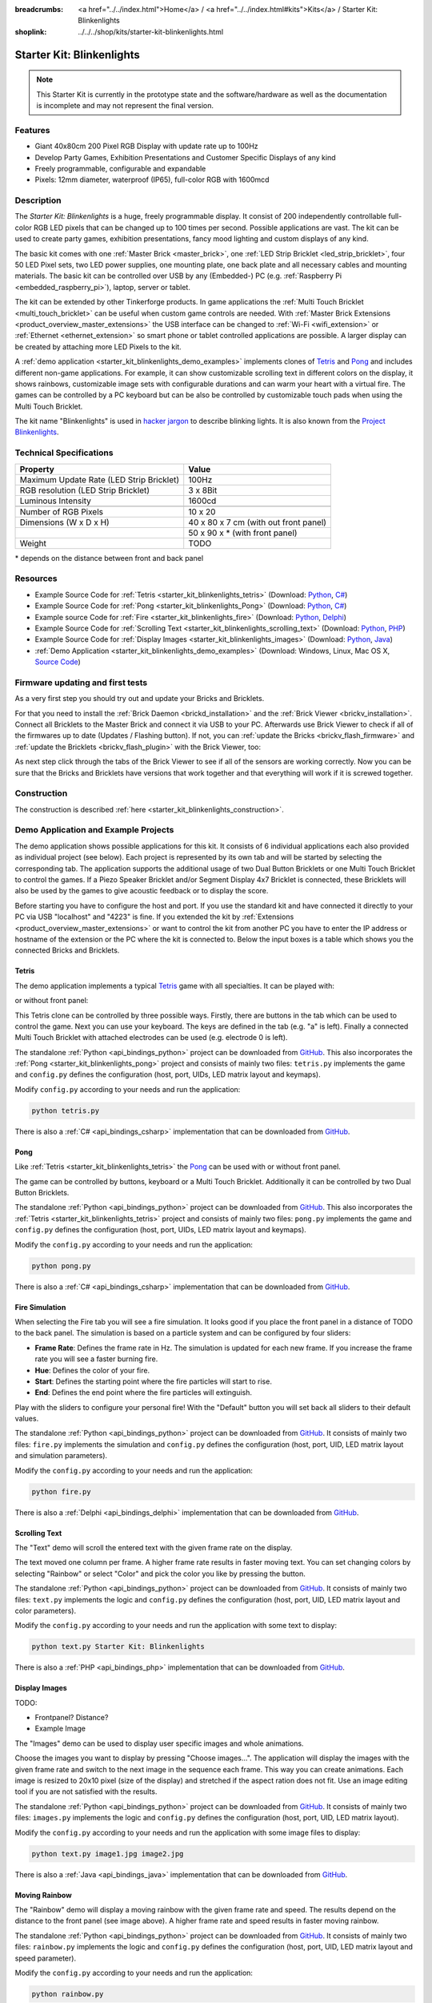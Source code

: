 
:breadcrumbs: <a href="../../index.html">Home</a> / <a href="../../index.html#kits">Kits</a> / Starter Kit: Blinkenlights
:shoplink: ../../../shop/kits/starter-kit-blinkenlights.html


.. _starter_kit_blinkenlights:

Starter Kit: Blinkenlights
==========================

.. note::
 This Starter Kit is currently in the prototype state and the software/hardware
 as well as the documentation is incomplete and may not represent the final
 version.

.. raw:: html

	{% from "macros.html" import tfdocstart, tfdocimg, tfdocend %}
	{{
	    tfdocstart("Kits/kit_blinkenlights_fire_350.jpg",
	               "Kits/kit_blinkenlights_fire_800.jpg",
	               "Blinkenlights: Fire Simulation")
	}}
	{{
	    tfdocstart("Kits/kit_blinkenlights_fire_daylight_350.jpg",
	               "Kits/kit_blinkenlights_fire_daylight_800.jpg",
	               "Blinkenlights: Fire Simulation in Daylight")
	}}
	{{
	    tfdocstart("Kits/kit_blinkenlights_on_wall_350.jpg",
	               "Kits/kit_blinkenlights_on_wall_800.jpg",
	               "Blinkenlights: On Wall")
	}}
	{{
	    tfdocstart("Kits/kit_blinkenlights_pong_350.jpg",
	               "Kits/kit_blinkenlights_pong_800.jpg",
	               "Blinkenlights: Pong")
	}}
	{{
	    tfdocstart("Kits/kit_blinkenlights_pong_daylight_350.jpg",
	               "Kits/kit_blinkenlights_pong_daylight_800.jpg",
	               "Blinkenlights: Fire Pong in Daylight")
	}}
	{{
	    tfdocstart("Kits/kit_blinkenlights_tetris_350.jpg",
	               "Kits/kit_blinkenlights_tetris_800.jpg",
	               "Blinkenlights: Tetris")
	}}
	{{
	    tfdocstart("Kits/kit_blinkenlights_text_daylight_350.jpg",
	               "Kits/kit_blinkenlights_text_daylight_800.jpg",
	               "Blinkenlights: Text Display")
	}}
	{{
	    tfdocstart("Kits/kit_blinkenlights_rainbow_near_far_dark_350.jpg",
	               "Kits/kit_blinkenlights_rainbow_near_far_dark_800.jpg",
	               "Blinkenlights: Rainbow with different Front Panel Distances")
	}}
	{{ tfdocend() }}

Features
--------

* Giant 40x80cm 200 Pixel RGB Display with update rate up to 100Hz
* Develop Party Games, Exhibition Presentations and Customer Specific Displays
  of any kind
* Freely programmable, configurable and expandable
* Pixels: 12mm diameter, waterproof (IP65), full-color RGB  with 1600mcd


Description
-----------

The *Starter Kit: Blinkenlights* is a huge, freely programmable display.
It consist of 200 independently controllable full-color RGB LED pixels that can
be changed up to 100 times per second. Possible applications are vast. The
kit can be used to create party games, exhibition presentations, fancy mood
lighting and custom displays of any kind.

The basic kit comes with one :ref:`Master Brick <master_brick>`, one :ref:`LED Strip
Bricklet <led_strip_bricklet>`, four 50 LED Pixel sets, two LED power supplies,
one mounting plate, one back plate and all necessary cables and mounting
materials. The basic kit can be controlled over USB by any (Embedded-) PC (e.g.
:ref:`Raspberry Pi <embedded_raspberry_pi>`), laptop, server or tablet.

The kit can be extended by other Tinkerforge products.
In game applications the :ref:`Multi Touch Bricklet <multi_touch_bricklet>`
can be useful when custom game controls are needed. With
:ref:`Master Brick Extensions <product_overview_master_extensions>` the USB
interface can be changed to :ref:`Wi-Fi <wifi_extension>` or
:ref:`Ethernet <ethernet_extension>` so smart phone or tablet
controlled applications are possible. A larger display can be created by
attaching more LED Pixels to the kit.

A :ref:`demo application <starter_kit_blinkenlights_demo_examples>` implements
clones of `Tetris <http://en.wikipedia.org/wiki/Tetris>`__ and
`Pong <http://en.wikipedia.org/wiki/Pong>`__ and includes different non-game
applications. For example, it can show customizable scrolling text in
different colors on the display, it shows rainbows, customizable image sets with
configurable durations and can warm your heart with a virtual fire.
The games can be controlled by a PC keyboard but can be also be controlled
by customizable touch pads when using the Multi Touch Bricklet.

The kit name "Blinkenlights" is used in
`hacker jargon <http://en.wikipedia.org/wiki/Blinkenlights>`__
to describe blinking lights. It is also known from the
`Project Blinkenlights <http://en.wikipedia.org/wiki/Project_Blinkenlights>`__.

Technical Specifications
------------------------

========================================  ============================================================
Property                                  Value
========================================  ============================================================
Maximum Update Rate (LED Strip Bricklet)  100Hz
RGB resolution (LED Strip Bricklet)       3 x 8Bit
Luminous Intensity                        1600cd
----------------------------------------  ------------------------------------------------------------
----------------------------------------  ------------------------------------------------------------
Number of RGB Pixels                      10 x 20
Dimensions (W x D x H)                    40 x 80 x 7 cm (with out front panel)
\                                         50 x 90 x * (with front panel)
Weight                                    TODO
========================================  ============================================================

\* depends on the distance between front and back panel

.. _starter_kit_blinkenlights_resources:

Resources
---------

* Example Source Code for :ref:`Tetris <starter_kit_blinkenlights_tetris>` (Download: `Python <https://github.com/Tinkerforge/blinkenlights/tree/master/games/python>`__, `C# <https://github.com/Tinkerforge/blinkenlights/tree/master/games/csharp>`__)
* Example Source Code for :ref:`Pong <starter_kit_blinkenlights_Pong>` (Download: `Python <https://github.com/Tinkerforge/blinkenlights/tree/master/games/python>`__, `C# <https://github.com/Tinkerforge/blinkenlights/tree/master/games/csharp>`__)
* Example source Code for :ref:`Fire <starter_kit_blinkenlights_fire>` (Download: `Python <https://github.com/Tinkerforge/blinkenlights/tree/master/fire/python>`__, `Delphi <https://github.com/Tinkerforge/blinkenlights/tree/master/fire/delphi>`__)
* Example Source Code for :ref:`Scrolling Text <starter_kit_blinkenlights_scrolling_text>` (Download: `Python <https://github.com/Tinkerforge/blinkenlights/tree/master/text/python>`__, `PHP <https://github.com/Tinkerforge/blinkenlights/tree/master/text/php>`__)
* Example Source Code for :ref:`Display Images <starter_kit_blinkenlights_images>` (Download: `Python <https://github.com/Tinkerforge/blinkenlights/tree/master/images/python>`__, `Java <https://github.com/Tinkerforge/blinkenlights/tree/master/images/java>`__)
* :ref:`Demo Application <starter_kit_blinkenlights_demo_examples>` (Download: Windows, Linux, Mac OS X, `Source Code <https://github.com/Tinkerforge/blinkenlights/tree/master/demo>`__)


Firmware updating and first tests
---------------------------------

As a very first step you should try out and update your Bricks and Bricklets.

For that you need to install the :ref:`Brick Daemon <brickd_installation>` and
the :ref:`Brick Viewer <brickv_installation>`. Connect all Bricklets to the Master
Brick and connect it via USB to your PC. Afterwards use Brick Viewer to check
if all of the firmwares up to date (Updates / Flashing button). If not, you can
:ref:`update the Bricks <brickv_flash_firmware>` and
:ref:`update the Bricklets <brickv_flash_plugin>` with the Brick
Viewer, too:

.. image:: /Images/Kits/kit_blinkenlights_update_350.jpg
   :scale: 100 %
   :alt: Blinkenlights update in Brick Viewer
   :align: center
   :target: ../../_images/Kits/kit_blinkenlights_update.jpg

As next step click through the tabs of the Brick Viewer
to see if all of the sensors are working correctly. Now you can be sure that
the Bricks and Bricklets have versions that work together and that
everything will work if it is screwed together.


Construction
------------

.. image:: /Images/Kits/kit_blinkenlights_build_step9_350.jpg
   :scale: 100 %
   :alt: Blinkenlights Kit Construction Step with 40cm Cable
   :align: center
   :target: ../../_images/Kits/kit_blinkenlights_build_step9_1200.jpg

The construction is described 
:ref:`here <starter_kit_blinkenlights_construction>`.

.. _starter_kit_blinkenlights_demo_examples:

Demo Application and Example Projects
-------------------------------------

.. image:: /Images/Kits/blinkenlights_demo_setup_350.jpg
   :scale: 100 %
   :alt: Blinkenlights Demo Application Screenshot: Setup
   :align: center
   :target: ../../_images/Kits/blinkenlights_demo_setup.jpg

The demo application shows possible applications for this kit. It
consists of 6 individual applications each also provided as individual project
(see below). Each project is represented by its own tab and will be
started by selecting the corresponding tab. The application supports the
additional usage of two Dual Button Bricklets or one Multi Touch Bricklet
to control the games. If a Piezo Speaker Bricklet and/or Segment Display 4x7
Bricklet is connected, these Bricklets will also be used by the games to give
acoustic feedback or to display the score.

Before starting you have to configure the host and port. If you use the standard
kit and have connected it directly to your PC via USB "localhost" and "4223" is
fine. If you extended the kit by
:ref:`Extensions <product_overview_master_extensions>` or
want to control the kit from another PC you have to enter the IP address or
hostname of the extension or the PC where the kit is connected to. Below the
input boxes is a table which shows you the connected Bricks and Bricklets.


.. _starter_kit_blinkenlights_tetris:

Tetris
^^^^^^
The demo application implements a typical
`Tetris <http://en.wikipedia.org/wiki/Tetris>`__ game with all specialties.
It can be played with:

.. image:: /Images/Kits/kit_blinkenlights_tetris_350.jpg
   :scale: 100 %
   :alt: Blinkenlights Kit Tetris
   :align: center
   :target: ../../_images/Kits/kit_blinkenlights_tetris_1200.jpg

or without front panel:

.. image:: /Images/Kits/kit_blinkenlights_tetris_wo_frontpanel_350.jpg
   :scale: 100 %
   :alt: Blinkenlights Kit Tetris
   :align: center
   :target: ../../_images/Kits/kit_blinkenlights_tetris_wo_frontpanel_1200.jpg

This Tetris clone can be controlled by three possible ways. Firstly, there
are buttons in the tab which can be used to control the game. Next you can use
your keyboard. The keys are defined in the tab (e.g. "a" is left). Finally a
connected Multi Touch Bricklet with attached electrodes can be used (e.g.
electrode 0 is left).

.. image:: /Images/Kits/blinkenlights_demo_tetris_350.jpg
   :scale: 100 %
   :alt: Blinkenlights Demo Application Screenshot: Tetris
   :align: center
   :target: ../../_images/Kits/blinkenlights_demo_tetris.jpg

The standalone :ref:`Python <api_bindings_python>` project can be downloaded from
`GitHub <https://github.com/Tinkerforge/blinkenlights/tree/master/games/python>`__.
This also incorporates the
:ref:`Pong <starter_kit_blinkenlights_pong>` project and consists of mainly
two files: ``tetris.py`` implements the game and ``config.py`` defines the
configuration (host, port, UIDs, LED matrix layout and keymaps).

Modify ``config.py`` according to your needs and run the application:

.. code-block:: python

   python tetris.py

There is also a :ref:`C# <api_bindings_csharp>` implementation that can be
downloaded from `GitHub
<https://github.com/Tinkerforge/blinkenlights/tree/master/games/csharp>`__.


.. _starter_kit_blinkenlights_pong:

Pong
^^^^

Like :ref:`Tetris <starter_kit_blinkenlights_tetris>` the
`Pong <http://en.wikipedia.org/wiki/Pong>`__ can be used with or without front 
panel.

.. image:: /Images/Kits/kit_blinkenlights_pong_350.jpg
   :scale: 100 %
   :alt: Blinkenlights Demo Application Screenshot: Pong
   :align: center
   :target: ../../_images/Kits/kit_blinkenlights_pong_1200.jpg


.. image:: /Images/Kits/kit_blinkenlights_pong_daylight_350.jpg
   :scale: 100 %
   :alt: Blinkenlights Demo Application Screenshot: Pong in Daylight
   :align: center
   :target: ../../_images/Kits/kit_blinkenlights_pong_daylight_1200.jpg

The game can be controlled
by buttons, keyboard or a Multi Touch Bricklet. Additionally it can be
controlled by two Dual Button Bricklets.

.. image:: /Images/Kits/blinkenlights_demo_pong_350.jpg
   :scale: 100 %
   :alt: Blinkenlights Demo Application Screenshot: Pong
   :align: center
   :target: ../../_images/Kits/blinkenlights_demo_pong.jpg

The standalone :ref:`Python <api_bindings_python>` project can be downloaded from
`GitHub <https://github.com/Tinkerforge/blinkenlights/tree/master/games/python>`__.
This also incorporates the
:ref:`Tetris <starter_kit_blinkenlights_tetris>` project and consists of mainly
two files: ``pong.py`` implements the game and ``config.py`` defines the
configuration (host, port, UIDs, LED matrix layout and keymaps).

Modify the ``config.py`` according to your needs and run the application:

.. code-block:: python

   python pong.py

There is also a :ref:`C# <api_bindings_csharp>` implementation that can be
downloaded from `GitHub
<https://github.com/Tinkerforge/blinkenlights/tree/master/games/csharp>`__.


.. _starter_kit_blinkenlights_fire:

Fire Simulation
^^^^^^^^^^^^^^^

.. image:: /Images/Kits/kit_blinkenlights_fire_350.jpg
   :scale: 100 %
   :alt: Blinkenlights Fire Demo
   :align: center
   :target: ../../_images/Kits/kit_blinkenlights_fire_1200.jpg


.. image:: /Images/Kits/kit_blinkenlights_fire_daylight_350.jpg
   :scale: 100 %
   :alt: Blinkenlights Fire Demo in Daylight
   :align: center
   :target: ../../_images/Kits/kit_blinkenlights_fire_daylight_1200.jpg

When selecting the Fire tab you will see a fire simulation. It looks good
if you place the front panel in a distance of TODO to the back panel.
The simulation is based on a particle system and can be configured by four
sliders:

* **Frame Rate**:
  Defines the frame rate in Hz. The simulation is updated for each new frame.
  If you increase the frame rate you will see a faster burning fire.

* **Hue**:
  Defines the color of your fire.

* **Start**:
  Defines the starting point where the fire particles will start to rise.

* **End**:
  Defines the end point where the fire particles will extinguish.

Play with the sliders to configure your personal fire! With the "Default" button
you will set back all sliders to their default values.

.. image:: /Images/Kits/blinkenlights_demo_fire_350.jpg
   :scale: 100 %
   :alt: Blinkenlights Demo Application Screenshot: Fire
   :align: center
   :target: ../../_images/Kits/blinkenlights_demo_fire_1200.jpg

The standalone :ref:`Python <api_bindings_python>` project can be downloaded from
`GitHub <https://github.com/Tinkerforge/blinkenlights/tree/master/fire/python>`__.
It consists of mainly two files: ``fire.py`` implements the simulation and
``config.py`` defines the configuration (host, port, UID, LED matrix layout and
simulation parameters).

Modify the ``config.py`` according to your needs and run the application:

.. code-block:: python

   python fire.py

There is also a :ref:`Delphi <api_bindings_delphi>` implementation that can be
downloaded from `GitHub
<https://github.com/Tinkerforge/blinkenlights/tree/master/fire/delphi>`__.


.. _starter_kit_blinkenlights_scrolling_text:

Scrolling Text
^^^^^^^^^^^^^^

The "Text" demo will scroll the entered text with the given frame rate
on the display. 

.. image:: /Images/Kits/kit_blinkenlights_text_daylight_350.jpg
   :scale: 100 %
   :alt: Blinkenlights Kit Text Demo
   :align: center
   :target: ../../_images/Kits/kit_blinkenlights_text_daylight_1200.jpg

The text moved one column per frame. A higher frame rate results
in faster moving text. You can set changing colors by selecting "Rainbow" or
select "Color" and pick the color you like by pressing the button.

.. image:: /Images/Kits/blinkenlights_demo_text_350.jpg
   :scale: 100 %
   :alt: Blinkenlights Demo Application Screenshot: Text
   :align: center
   :target: ../../_images/Kits/blinkenlights_demo_text.jpg

The standalone :ref:`Python <api_bindings_python>` project can be downloaded from
`GitHub <https://github.com/Tinkerforge/blinkenlights/tree/master/text/python>`__.
It consists of mainly two files: ``text.py`` implements the logic and
``config.py`` defines the configuration (host, port, UID, LED matrix layout and
color parameters).

Modify the ``config.py`` according to your needs and run the application with
some text to display:

.. code-block:: python

   python text.py Starter Kit: Blinkenlights

There is also a :ref:`PHP <api_bindings_php>` implementation that can be
downloaded from `GitHub
<https://github.com/Tinkerforge/blinkenlights/tree/master/text/php>`__.


.. _starter_kit_blinkenlights_images:

Display Images
^^^^^^^^^^^^^^

TODO:

* Frontpanel? Distance?
* Example Image

The "Images" demo can be used to display user specific images and whole
animations.

Choose the images you want to display by pressing "Choose images...". The
application will display the images with the given frame rate and switch to the
next image in the sequence each frame. This way you can create animations.
Each image is resized to 20x10 pixel (size of the display) and stretched if the
aspect ration does not  fit. Use an image editing tool if you are not satisfied
with the results.

.. image:: /Images/Kits/blinkenlights_demo_images_350.jpg
   :scale: 100 %
   :alt: Blinkenlights Demo Application Screenshot: Images
   :align: center
   :target: ../../_images/Kits/blinkenlights_demo_images.jpg

The standalone :ref:`Python <api_bindings_python>` project can be downloaded from
`GitHub <https://github.com/Tinkerforge/blinkenlights/tree/master/images/python>`__.
It consists of mainly two files: ``images.py`` implements the logic and
``config.py`` defines the configuration (host, port, UID, LED matrix layout).

Modify the ``config.py`` according to your needs and run the application with
some image files to display:

.. code-block:: python

   python text.py image1.jpg image2.jpg

There is also a :ref:`Java <api_bindings_java>` implementation that can be
downloaded from `GitHub
<https://github.com/Tinkerforge/blinkenlights/tree/master/text/java>`__.


.. _starter_kit_blinkenlights_scrolling_rainbow:

Moving Rainbow
^^^^^^^^^^^^^^

.. image:: /Images/Kits/kit_blinkenlights_rainbow_near_far_dark_350.jpg
   :scale: 100 %
   :alt: Blinkenlights Kit Rainbow Demo
   :align: center
   :target: ../../_images/Kits/kit_blinkenlights_rainbow_near_far_dark_1200.jpg

The "Rainbow" demo will display a moving rainbow with the given frame rate
and speed. The results depend on the distance to the front panel (see image 
above). A higher frame rate and speed results in faster moving rainbow.

.. image:: /Images/Kits/blinkenlights_demo_rainbow_350.jpg
   :scale: 100 %
   :alt: Blinkenlights Demo Application Screenshot: Rainbow
   :align: center
   :target: ../../_images/Kits/blinkenlights_demo_rainbow.jpg

The standalone :ref:`Python <api_bindings_python>` project can be downloaded from
`GitHub <https://github.com/Tinkerforge/blinkenlights/tree/master/rainbow/python>`__.
It consists of mainly two files: ``rainbow.py`` implements the logic and
``config.py`` defines the configuration (host, port, UID, LED matrix layout and
speed parameter).

Modify the ``config.py`` according to your needs and run the application:

.. code-block:: python

   python rainbow.py

There is also a :ref:`C <api_bindings_c>` implementation that can be
downloaded from `GitHub
<https://github.com/Tinkerforge/blinkenlights/tree/master/rainbow/c>`__.


Further Enhancements
--------------------

If you modded, extended or improved your Blinkenlights installation in any way and you
have published your results on our `Wiki <http://www.tinkerunity.org/wiki/>`__,
on your blog or similar: Please give us a notice. We would love to add a link
to your project here!
